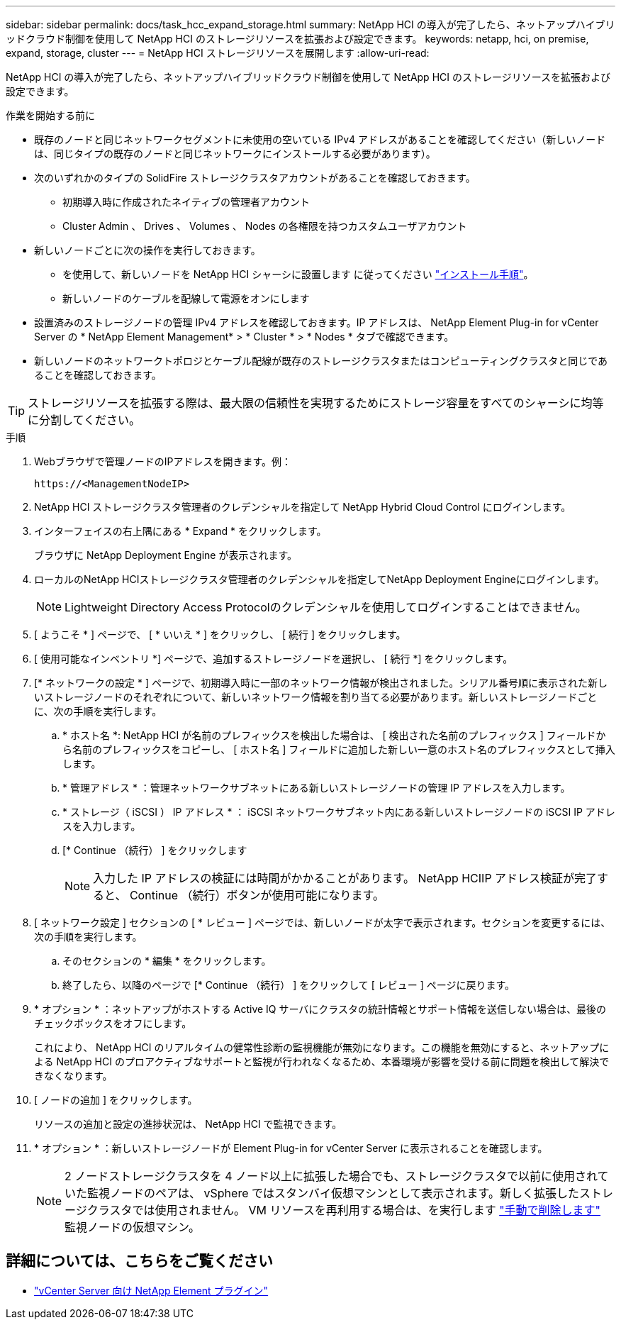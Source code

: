 ---
sidebar: sidebar 
permalink: docs/task_hcc_expand_storage.html 
summary: NetApp HCI の導入が完了したら、ネットアップハイブリッドクラウド制御を使用して NetApp HCI のストレージリソースを拡張および設定できます。 
keywords: netapp, hci, on premise, expand, storage, cluster 
---
= NetApp HCI ストレージリソースを展開します
:allow-uri-read: 


[role="lead"]
NetApp HCI の導入が完了したら、ネットアップハイブリッドクラウド制御を使用して NetApp HCI のストレージリソースを拡張および設定できます。

.作業を開始する前に
* 既存のノードと同じネットワークセグメントに未使用の空いている IPv4 アドレスがあることを確認してください（新しいノードは、同じタイプの既存のノードと同じネットワークにインストールする必要があります）。
* 次のいずれかのタイプの SolidFire ストレージクラスタアカウントがあることを確認しておきます。
+
** 初期導入時に作成されたネイティブの管理者アカウント
** Cluster Admin 、 Drives 、 Volumes 、 Nodes の各権限を持つカスタムユーザアカウント


* 新しいノードごとに次の操作を実行しておきます。
+
** を使用して、新しいノードを NetApp HCI シャーシに設置します に従ってください link:task_hci_installhw.html["インストール手順"]。
** 新しいノードのケーブルを配線して電源をオンにします


* 設置済みのストレージノードの管理 IPv4 アドレスを確認しておきます。IP アドレスは、 NetApp Element Plug-in for vCenter Server の * NetApp Element Management* > * Cluster * > * Nodes * タブで確認できます。
* 新しいノードのネットワークトポロジとケーブル配線が既存のストレージクラスタまたはコンピューティングクラスタと同じであることを確認しておきます。



TIP: ストレージリソースを拡張する際は、最大限の信頼性を実現するためにストレージ容量をすべてのシャーシに均等に分割してください。

.手順
. Webブラウザで管理ノードのIPアドレスを開きます。例：
+
[listing]
----
https://<ManagementNodeIP>
----
. NetApp HCI ストレージクラスタ管理者のクレデンシャルを指定して NetApp Hybrid Cloud Control にログインします。
. インターフェイスの右上隅にある * Expand * をクリックします。
+
ブラウザに NetApp Deployment Engine が表示されます。

. ローカルのNetApp HCIストレージクラスタ管理者のクレデンシャルを指定してNetApp Deployment Engineにログインします。
+

NOTE: Lightweight Directory Access Protocolのクレデンシャルを使用してログインすることはできません。

. [ ようこそ * ] ページで、 [ * いいえ * ] をクリックし、 [ 続行 ] をクリックします。
. [ 使用可能なインベントリ *] ページで、追加するストレージノードを選択し、 [ 続行 *] をクリックします。
. [* ネットワークの設定 * ] ページで、初期導入時に一部のネットワーク情報が検出されました。シリアル番号順に表示された新しいストレージノードのそれぞれについて、新しいネットワーク情報を割り当てる必要があります。新しいストレージノードごとに、次の手順を実行します。
+
.. * ホスト名 *: NetApp HCI が名前のプレフィックスを検出した場合は、 [ 検出された名前のプレフィックス ] フィールドから名前のプレフィックスをコピーし、 [ ホスト名 ] フィールドに追加した新しい一意のホスト名のプレフィックスとして挿入します。
.. * 管理アドレス * ：管理ネットワークサブネットにある新しいストレージノードの管理 IP アドレスを入力します。
.. * ストレージ（ iSCSI ） IP アドレス * ： iSCSI ネットワークサブネット内にある新しいストレージノードの iSCSI IP アドレスを入力します。
.. [* Continue （続行） ] をクリックします
+

NOTE: 入力した IP アドレスの検証には時間がかかることがあります。 NetApp HCIIP アドレス検証が完了すると、 Continue （続行）ボタンが使用可能になります。



. [ ネットワーク設定 ] セクションの [ * レビュー ] ページでは、新しいノードが太字で表示されます。セクションを変更するには、次の手順を実行します。
+
.. そのセクションの * 編集 * をクリックします。
.. 終了したら、以降のページで [* Continue （続行） ] をクリックして [ レビュー ] ページに戻ります。


. * オプション * ：ネットアップがホストする Active IQ サーバにクラスタの統計情報とサポート情報を送信しない場合は、最後のチェックボックスをオフにします。
+
これにより、 NetApp HCI のリアルタイムの健常性診断の監視機能が無効になります。この機能を無効にすると、ネットアップによる NetApp HCI のプロアクティブなサポートと監視が行われなくなるため、本番環境が影響を受ける前に問題を検出して解決できなくなります。

. [ ノードの追加 ] をクリックします。
+
リソースの追加と設定の進捗状況は、 NetApp HCI で監視できます。

. * オプション * ：新しいストレージノードが Element Plug-in for vCenter Server に表示されることを確認します。
+

NOTE: 2 ノードストレージクラスタを 4 ノード以上に拡張した場合でも、ストレージクラスタで以前に使用されていた監視ノードのペアは、 vSphere ではスタンバイ仮想マシンとして表示されます。新しく拡張したストレージクラスタでは使用されません。 VM リソースを再利用する場合は、を実行します link:task_hci_removewn.html["手動で削除します"] 監視ノードの仮想マシン。





== 詳細については、こちらをご覧ください

* https://docs.netapp.com/us-en/vcp/index.html["vCenter Server 向け NetApp Element プラグイン"^]

